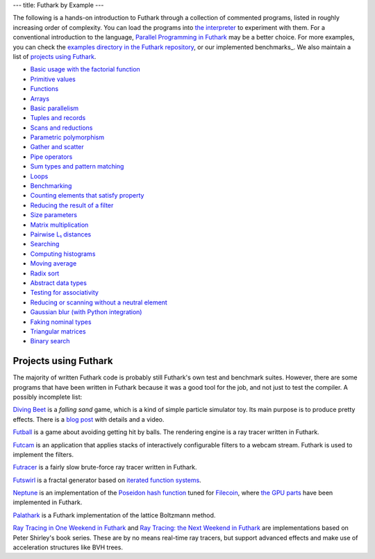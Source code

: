 ---
title: Futhark by Example
---

The following is a hands-on introduction to Futhark through a
collection of commented programs, listed in roughly increasing order of
complexity.  You can load the programs into `the interpreter
<https://futhark.readthedocs.io/en/stable/man/futhark-repl.html>`_ to
experiment with them.  For a conventional introduction to the
language, `Parallel Programming in Futhark`_ may be a better choice.
For more examples, you can check the `examples directory in the
Futhark repository`_, or our implemented benchmarks_.  We also
maintain a list of `projects using Futhark`_.

.. _`Parallel Programming in Futhark`: https://futhark-book.readthedocs.io
.. _`projects using Futhark`: #projects-using-futhark
.. _`examples directory in the Futhark repository`: https://github.com/diku-dk/futhark/tree/master/examples

* `Basic usage with the factorial function <examples/fact.html>`_

* `Primitive values <examples/values.html>`_

* `Functions <examples/functions.html>`_

* `Arrays <examples/arrays.html>`_

* `Basic parallelism <examples/basic-parallelism.html>`_

* `Tuples and records <examples/tuples-and-records.html>`_

* `Scans and reductions <examples/scan-reduce.html>`_

* `Parametric polymorphism <examples/parametric-polymorphism.html>`_

* `Gather and scatter <examples/gather-and-scatter.html>`_

* `Pipe operators <examples/piping.html>`_

* `Sum types and pattern matching <examples/sum-types.html>`_

* `Loops <examples/loops.html>`_

* `Benchmarking <examples/benchmarking.html>`_

* `Counting elements that satisfy property <examples/filter-length.html>`_

* `Reducing the result of a filter <examples/filter-reduce.html>`_

* `Size parameters <examples/size-parameters.html>`_

* `Matrix multiplication <examples/matrix-multiplication.html>`_

* `Pairwise L₁ distances <examples/pairwise-l1.html>`_

* `Searching <examples/searching.html>`_

* `Computing histograms <examples/histograms.html>`_

* `Moving average <examples/moving-average.html>`_

* `Radix sort <examples/radix-sort.html>`_

* `Abstract data types <examples/abstract-data-types.html>`_

* `Testing for associativity <examples/testing-associativity.html>`_

* `Reducing or scanning without a neutral element <examples/no-neutral-element.html>`_

* `Gaussian blur (with Python integration) <examples/gaussian-blur.html>`_

* `Faking nominal types <examples/nominal-types.html>`_

* `Triangular matrices <examples/triangular.html>`_

* `Binary search <examples/binary-search.html>`_

Projects using Futhark
----------------------

The majority of written Futhark code is probably still Futhark's own
test and benchmark suites.  However, there are some programs that have
been written in Futhark because it was a good tool for the job, and
not just to test the compiler.  A possibly incomplete list:

`Diving Beet <https://github.com/Athas/diving-beet>`_ is a *falling
sand* game, which is a kind of simple particle simulator toy.  Its
main purpose is to produce pretty effects.  There is a `blog post
</blog/2016-12-04-diving-beet.html>`_ with details and a video.

`Futball <https://github.com/Athas/futball>`_ is a game about avoiding
getting hit by balls.  The rendering engine is a ray tracer written in
Futhark.

`Futcam <https://github.com/nqpz/futcam>`_ is an application that
applies stacks of interactively configurable filters to a webcam
stream.  Futhark is used to implement the filters.

`Futracer <https://github.com/nqpz/futracer>`_ is a fairly slow
brute-force ray tracer written in Futhark.

`Futswirl <https://github.com/nqpz/futswirl>`_ is a fractal generator
based on `iterated function systems
<https://en.wikipedia.org/wiki/Iterated_function_system>`_.

`Neptune <https://github.com/filecoin-project/neptune>`_ is an
implementation of the `Poseidon hash function
<https://www.poseidon-hash.info/>`_ tuned for `Filecoin
<https://filecoin.io/>`_, where `the GPU parts
<https://github.com/filecoin-project/neptune-triton>`_ have been
implemented in Futhark.

`Palathark <https://githepia.hesge.ch/orestis.malaspin/palathark>`_ is
a Futhark implementation of the lattice Boltzmann method.

`Ray Tracing in One Weekend in Futhark
<https://github.com/athas/raytracinginoneweekendinfuthark>`_ and `Ray
Tracing: the Next Weekend in Futhark
<https://github.com/athas/raytracingthenextweekinfuthark/>`_ are
implementations based on Peter Shirley's book series.  These are by no
means real-time ray tracers, but support advanced effects and make use
of acceleration structures like BVH trees.
